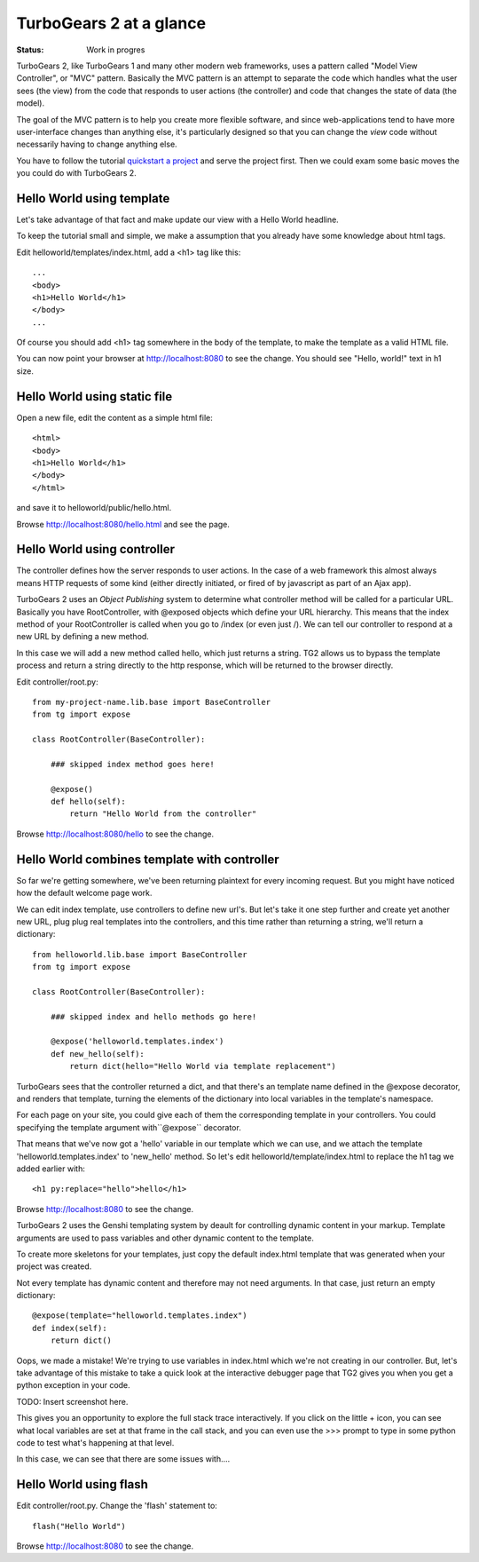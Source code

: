



TurboGears 2 at a glance
===========================

:Status: Work in progres

TurboGears 2, like TurboGears 1 and many other modern web frameworks, uses a pattern called "Model View Controller", or "MVC" pattern.  Basically the MVC pattern is an attempt to separate the code which handles what the user sees (the view) from the code that responds to user actions (the controller) and code that changes the state of data (the model). 

The goal of the MVC pattern is to help you create more flexible software, and since web-applications tend to have more user-interface changes than anything else, it's particularly designed so that you can change the `view` code without necessarily having to change anything else. 

You have to follow the tutorial `quickstart a project <QuickStart>`_ and serve the project first.
Then we could exam some basic moves the you could do with TurboGears 2.


Hello World using template
-------------------------------

Let's take advantage of that fact and make update our view with a Hello World headline. 

To keep the tutorial small and simple, we make a assumption that you already have some knowledge about html tags.

Edit helloworld/templates/index.html, add a <h1> tag like this::

  ...
  <body>
  <h1>Hello World</h1>
  </body>
  ...

Of course you should add <h1> tag somewhere in the body of the template, to make the template as a valid HTML file.

You can now point your browser at http://localhost:8080 to see the change. You should see "Hello, world!" text in h1 size.


Hello World using static file
--------------------------------

Open a new file, edit the content as a simple html file::

    <html>
    <body>
    <h1>Hello World</h1>
    </body>
    </html>

and save it to helloworld/public/hello.html.

Browse http://localhost:8080/hello.html and see the page.


Hello World using controller
-------------------------------

The controller defines how the server responds to user actions.   In the case of a web framework this almost always means HTTP requests of some kind (either directly initiated, or fired of by javascript as part of an Ajax app).   

TurboGears 2 uses an `Object Publishing` system to determine what controller method will be called for a particular URL.  Basically you have RootController, with @exposed objects which define your URL hierarchy. This means that the index method of your RootController is called when you go to /index (or even just /).  We can tell our controller to respond at a new URL by defining a new method. 

In this case we will add a new method called hello, which just returns a string.   TG2 allows us to bypass the template process and return a string directly to the http response, which will be returned to the browser directly.  

Edit controller/root.py::

  from my-project-name.lib.base import BaseController
  from tg import expose

  class RootController(BaseController):

      ### skipped index method goes here!

      @expose()
      def hello(self):
          return "Hello World from the controller"

Browse http://localhost:8080/hello to see the change.


Hello World combines template with controller
-----------------------------------------------

So far we're getting somewhere, we've been returning plaintext for every incoming request. But you might have noticed how the default welcome page work. 

We can edit index template, use controllers to define new url's. But let's take it one step further and create yet another new URL, plug plug real templates into the controllers, and this time rather than returning a string, we'll return a dictionary::

  from helloworld.lib.base import BaseController
  from tg import expose

  class RootController(BaseController):

      ### skipped index and hello methods go here!

      @expose('helloworld.templates.index')
      def new_hello(self):
          return dict(hello="Hello World via template replacement")


TurboGears sees that the controller returned a dict, and that there's an template name defined in the @expose decorator, and renders that template, turning the elements of the dictionary into local variables in the template's namespace.

For each page on your site, you could give each of them the corresponding template in your controllers. You could specifying the template argument with``@expose`` decorator.

That means that we've now got a 'hello' variable in our template which we can use, and we attach the template 'helloworld.templates.index' to 'new_hello' method. So let's edit helloworld/template/index.html to replace the h1 tag we 
added earlier with::

  <h1 py:replace="hello">hello</h1>

Browse http://localhost:8080 to see the change.

TurboGears 2 uses the Genshi templating system by deault for controlling dynamic content in your markup.
Template arguments are used to pass variables and other dynamic content to the template.

To create more skeletons for your templates, just copy the default index.html template that was generated when your project was created.


Not every template has dynamic content and therefore may not need arguments. In that case, just return an empty dictionary::

  @expose(template="helloworld.templates.index")
  def index(self):
      return dict()

Oops, we made a mistake!  We're trying to use variables in index.html
which we're not creating in our controller. But, let's take advantage of 
this mistake to take a quick look at the interactive debugger page that 
TG2 gives you when you get a python exception in your code. 

TODO: Insert screenshot here. 
  
This gives you an opportunity to explore the full stack trace interactively.  If you click on the little + icon, you can see what local variables are set at that frame in the call stack, and you can even use the >>> prompt to type in some python code to test what's happening at that level. 

In this case, we can see that there are some issues with....


Hello World using flash
--------------------------------

Edit controller/root.py. Change the 'flash' statement to::

  flash("Hello World")

Browse http://localhost:8080 to see the change.



